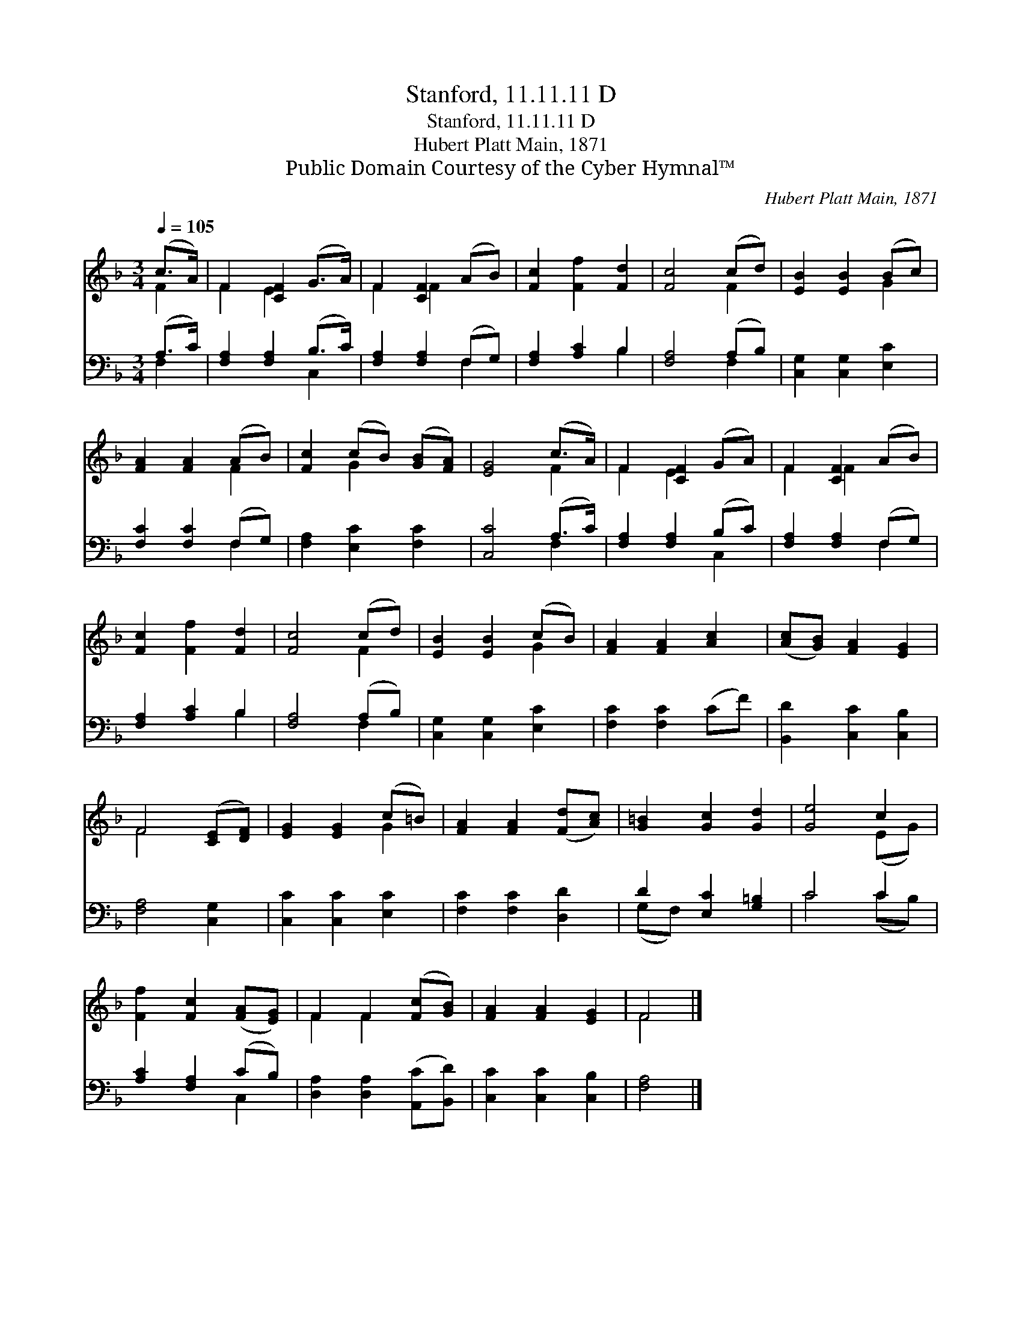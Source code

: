 X:1
T:Stanford, 11.11.11 D
T:Stanford, 11.11.11 D
T:Hubert Platt Main, 1871
T:Public Domain Courtesy of the Cyber Hymnal™
C:Hubert Platt Main, 1871
Z:Public Domain
Z:Courtesy of the Cyber Hymnal™
%%score ( 1 2 ) ( 3 4 )
L:1/8
Q:1/4=105
M:3/4
K:F
V:1 treble 
V:2 treble 
V:3 bass 
V:4 bass 
V:1
 (c>A) | F2 [CF]2 (G>A) | F2 [CF]2 (AB) | [Fc]2 [Ff]2 [Fd]2 | [Fc]4 (cd) | [EB]2 [EB]2 (Bc) | %6
 [FA]2 [FA]2 (AB) | [Fc]2 (cB) ([GB][FA]) | [EG]4 (c>A) | F2 [CF]2 (GA) | F2 [CF]2 (AB) | %11
 [Fc]2 [Ff]2 [Fd]2 | [Fc]4 (cd) | [EB]2 [EB]2 (cB) | [FA]2 [FA]2 [Ac]2 | ([Ac][GB]) [FA]2 [EG]2 | %16
 F4 ([CE][DF]) | [EG]2 [EG]2 (c=B) | [FA]2 [FA]2 ([Fd][Ac]) | [G=B]2 [Gc]2 [Gd]2 | [Ge]4 c2 | %21
 [Ff]2 [Fc]2 ([FA][EG]) | F2 F2 ([Fc][GB]) | [FA]2 [FA]2 [EG]2 | F4 |] %25
V:2
 F2 | F2 E2 x2 | F2 F2 x2 | x6 | x4 F2 | x4 G2 | x4 F2 | x2 G2 x2 | x4 F2 | F2 E2 x2 | F2 F2 x2 | %11
 x6 | x4 F2 | x4 G2 | x6 | x6 | F4 x2 | x4 G2 | x6 | x6 | x4 (EG) | x6 | F2 F2 x2 | x6 | F4 |] %25
V:3
 (A,>C) | [F,A,]2 [F,A,]2 (B,>C) | [F,A,]2 [F,A,]2 (F,G,) | [F,A,]2 [A,C]2 B,2 | [F,A,]4 (A,B,) | %5
 [C,G,]2 [C,G,]2 [E,C]2 | [F,C]2 [F,C]2 (F,G,) | [F,A,]2 [E,C]2 [F,C]2 | [C,C]4 (A,>C) | %9
 [F,A,]2 [F,A,]2 (B,C) | [F,A,]2 [F,A,]2 (F,G,) | [F,A,]2 [A,C]2 B,2 | [F,A,]4 (A,B,) | %13
 [C,G,]2 [C,G,]2 [E,C]2 | [F,C]2 [F,C]2 (CF) | [B,,D]2 [C,C]2 [C,B,]2 | [F,A,]4 [C,G,]2 | %17
 [C,C]2 [C,C]2 [E,C]2 | [F,C]2 [F,C]2 [D,D]2 | D2 [E,C]2 [G,=B,]2 | C4 C2 | [A,C]2 [F,A,]2 (CB,) | %22
 [D,A,]2 [D,A,]2 ([A,,C][B,,D]) | [C,C]2 [C,C]2 [C,B,]2 | [F,A,]4 |] %25
V:4
 F,2 | x4 C,2 | x4 F,2 | x4 B,2 | x4 F,2 | x6 | x4 F,2 | x6 | x4 F,2 | x4 C,2 | x4 F,2 | x4 B,2 | %12
 x4 F,2 | x6 | x6 | x6 | x6 | x6 | x6 | (G,F,) x4 | C4 (CB,) | x4 C,2 | x6 | x6 | x4 |] %25

